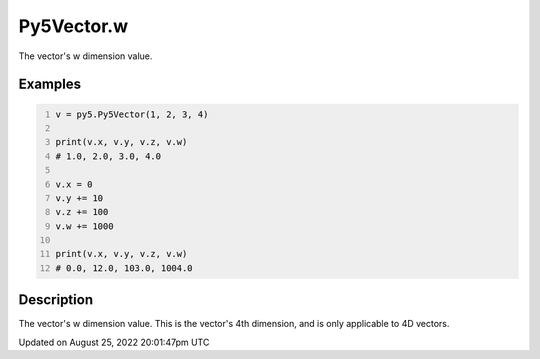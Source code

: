 Py5Vector.w
===========

The vector's w dimension value.

Examples
--------

.. raw:: html

    <div class="example-table">

.. raw:: html

    <div class="example-row"><div class="example-cell-image">

.. raw:: html

    </div><div class="example-cell-code">

.. code:: python
    :number-lines:

    v = py5.Py5Vector(1, 2, 3, 4)

    print(v.x, v.y, v.z, v.w)
    # 1.0, 2.0, 3.0, 4.0

    v.x = 0
    v.y += 10
    v.z += 100
    v.w += 1000

    print(v.x, v.y, v.z, v.w)
    # 0.0, 12.0, 103.0, 1004.0

.. raw:: html

    </div></div>

.. raw:: html

    </div>

Description
-----------

The vector's w dimension value. This is the vector's 4th dimension, and is only applicable to 4D vectors.

Updated on August 25, 2022 20:01:47pm UTC


